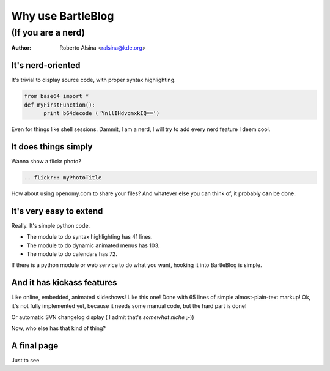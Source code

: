 Why use BartleBlog
==================

(If you are a nerd)
~~~~~~~~~~~~~~~~~~~

:author: Roberto Alsina <ralsina@kde.org>

It's nerd-oriented
------------------

It's trivial to display source code, with
proper syntax highlighting.
  
.. code-block:: python

  from base64 import *
  def myFirstFunction():
  	print b64decode ('YnllIHdvcmxkIQ==')
  
Even for things like shell sessions.
Dammit, I am a nerd, I will try to add every nerd
feature I deem cool.


It does things simply
---------------------

Wanna show a flickr photo?

.. code-block:: rst

  .. flickr:: myPhotoTitle
  
How about using openomy.com to share your files?
And whatever else you can think of, it probably
**can** be done.

It's very easy to extend
------------------------

Really. It's simple python code.

* The module to do syntax highlighting has 41 lines.

* The module to do dynamic animated menus has 103.

* The module to do calendars has 72.

If there is a python module or web service to do what you
want, hooking it into BartleBlog is simple.

And it has kickass features
---------------------------

Like online, embedded, animated slideshows! Like this one!
Done with 65 lines of simple almost-plain-text markup! 
Ok, it's not fully implemented yet, because it needs some manual
code, but the hard part is done!

Or automatic SVN changelog display ( I admit that's *somewhat niche* ;-))

Now, who else has that kind of thing?

A final page
------------

Just to see

